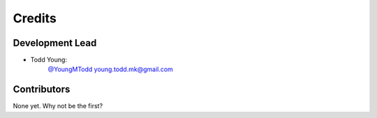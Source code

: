 =======
Credits
=======

Development Lead
----------------

* Todd Young:
        `@YoungMTodd <https://twitter.com/YoungMTodd>`_ 
        young.todd.mk@gmail.com

Contributors
------------

None yet. Why not be the first?
